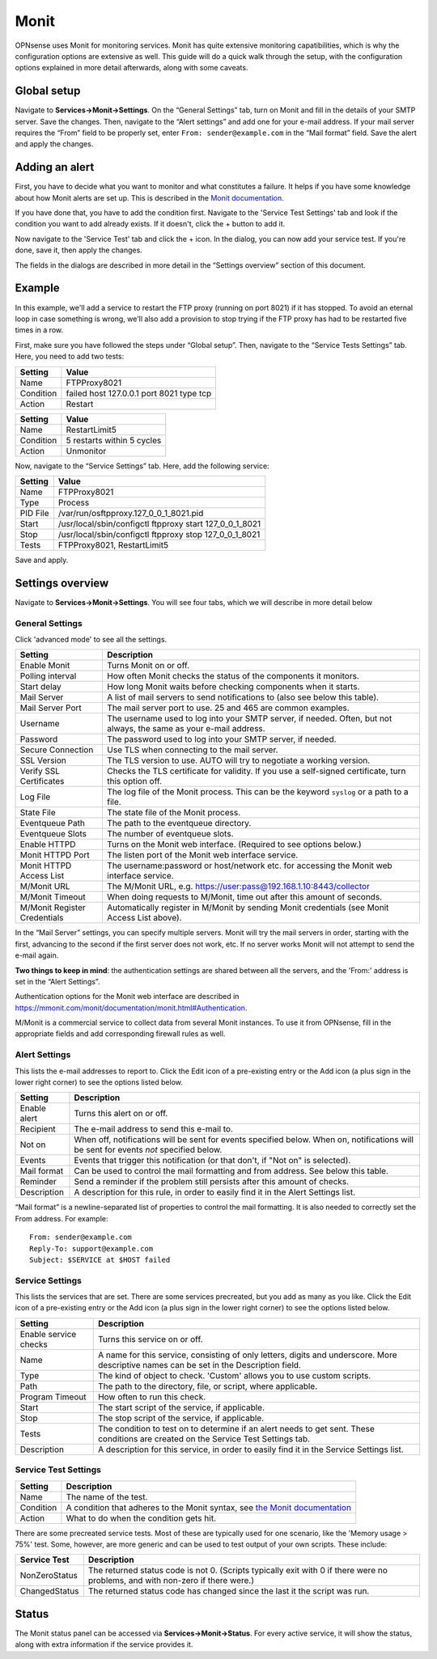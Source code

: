 =====
Monit
=====

OPNsense uses Monit for monitoring services. Monit has quite extensive monitoring capatibilities, which is why the
configuration options are extensive as well. This guide will do a quick walk through the setup, with the
configuration options explained in more detail afterwards, along with some caveats.

------------
Global setup
------------

Navigate to **Services->Monit->Settings**. On the “General Settings” tab, turn on Monit and fill in the details of your SMTP server. Save the changes.
Then, navigate to the “Alert settings” and add one for your e-mail address. If your mail server requires the “From” field
to be properly set, enter ``From: sender@example.com`` in the “Mail format” field. Save the alert and apply the changes.

---------------
Adding an alert
---------------

First, you have to decide what you want to monitor and what constitutes a failure. It helps if you have some knowledge
about how Monit alerts are set up. This is described in the
`Monit documentation <https://mmonit.com/monit/documentation/monit.html#ALERT-MESSAGES>`_.

If you have done that, you have to add the condition first. Navigate to the 'Service Test Settings' tab and look if the
condition you want to add already exists. If it doesn't, click the + button to add it.

Now navigate to the 'Service Test' tab and click the + icon. In the dialog, you can now add your service test. If you're done,
save it, then apply the changes.

The fields in the dialogs are described in more detail in the “Settings overview” section of this document.

-------
Example
-------

In this example, we'll add a service to restart the FTP proxy (running on port 8021) if it has stopped. To avoid an
eternal loop in case something is wrong, we'll also add a provision to stop trying if the FTP proxy has had to be
restarted five times in a row.

First, make sure you have followed the steps under “Global setup”. Then, navigate to the “Service Tests Settings” tab.
Here, you need to add two tests:

+-----------+------------------------------------------+
| Setting   | Value                                    |
+===========+==========================================+
| Name      | FTPProxy8021                             |
+-----------+------------------------------------------+
| Condition | failed host 127.0.0.1 port 8021 type tcp |
+-----------+------------------------------------------+
| Action    | Restart                                  |
+-----------+------------------------------------------+

+-----------+----------------------------+
| Setting   | Value                      |
+===========+============================+
| Name      | RestartLimit5              |
+-----------+----------------------------+
| Condition | 5 restarts within 5 cycles |
+-----------+----------------------------+
| Action    | Unmonitor                  |
+-----------+----------------------------+

Now, navigate to the “Service Settings” tab. Here, add the following service:

+-----------+---------------------------------------------------------+
| Setting   | Value                                                   |
+===========+=========================================================+
| Name      | FTPProxy8021                                            |
+-----------+---------------------------------------------------------+
| Type      | Process                                                 |
+-----------+---------------------------------------------------------+
| PID File  | /var/run/osftpproxy.127_0_0_1_8021.pid                  |
+-----------+---------------------------------------------------------+
| Start     | /usr/local/sbin/configctl ftpproxy start 127_0_0_1_8021 |
+-----------+---------------------------------------------------------+
| Stop      | /usr/local/sbin/configctl ftpproxy stop 127_0_0_1_8021  |
+-----------+---------------------------------------------------------+
| Tests     | FTPProxy8021, RestartLimit5                             |
+-----------+---------------------------------------------------------+

Save and apply.

-----------------
Settings overview
-----------------

Navigate to **Services->Monit->Settings**. You will see four tabs, which we will describe in more detail below

^^^^^^^^^^^^^^^^
General Settings
^^^^^^^^^^^^^^^^

Click 'advanced mode' to see all the settings.

+-------------------------------+-----------------------------------------------------------------------------------------------------------------------+
| Setting                       | Description                                                                                                           |
+===============================+=======================================================================================================================+
| Enable Monit                  | Turns Monit on or off.                                                                                                |
+-------------------------------+-----------------------------------------------------------------------------------------------------------------------+
| Polling interval              | How often Monit checks the status of the components it monitors.                                                      |
+-------------------------------+-----------------------------------------------------------------------------------------------------------------------+
| Start delay                   | How long Monit waits before checking components when it starts.                                                       |
+-------------------------------+-----------------------------------------------------------------------------------------------------------------------+
| Mail Server                   | A list of mail servers to send notifications to (also see below this table).                                          |
+-------------------------------+-----------------------------------------------------------------------------------------------------------------------+
| Mail Server Port              | The mail server port to use. 25 and 465 are common examples.                                                          |
+-------------------------------+-----------------------------------------------------------------------------------------------------------------------+
| Username                      | The username used to log into your SMTP server, if needed. Often, but not always, the same as your e-mail address.    |
+-------------------------------+-----------------------------------------------------------------------------------------------------------------------+
| Password                      | The password used to log into your SMTP server, if needed.                                                            |
+-------------------------------+-----------------------------------------------------------------------------------------------------------------------+
| Secure Connection             | Use TLS when connecting to the mail server.                                                                           |
+-------------------------------+-----------------------------------------------------------------------------------------------------------------------+
| SSL Version                   | The TLS version to use. AUTO will try to negotiate a working version.                                                 |
+-------------------------------+-----------------------------------------------------------------------------------------------------------------------+
| Verify SSL Certificates       | Checks the TLS certificate for validity. If you use a self-signed certificate, turn this option off.                  |
+-------------------------------+-----------------------------------------------------------------------------------------------------------------------+
| Log File                      | The log file of the Monit process. This can be the keyword ``syslog`` or a path to a file.                            |
+-------------------------------+-----------------------------------------------------------------------------------------------------------------------+
| State File                    | The state file of the Monit process.                                                                                  |
+-------------------------------+-----------------------------------------------------------------------------------------------------------------------+
| Eventqueue Path               | The path to the eventqueue directory.                                                                                 |
+-------------------------------+-----------------------------------------------------------------------------------------------------------------------+
| Eventqueue Slots              | The number of eventqueue slots.                                                                                       |
+-------------------------------+-----------------------------------------------------------------------------------------------------------------------+
| Enable HTTPD                  | Turns on the Monit web interface. (Required to see options below.)                                                    |
+-------------------------------+-----------------------------------------------------------------------------------------------------------------------+
| Monit HTTPD Port              | The listen port of the Monit web interface service.                                                                   |
+-------------------------------+-----------------------------------------------------------------------------------------------------------------------+
| Monit HTTPD Access List       | The username:password or host/network etc. for accessing the Monit web interface service.                             |
+-------------------------------+-----------------------------------------------------------------------------------------------------------------------+
| M/Monit URL                   | The M/Monit URL, e.g. https://user:pass@192.168.1.10:8443/collector                                                   |
+-------------------------------+-----------------------------------------------------------------------------------------------------------------------+
| M/Monit Timeout               | When doing requests to M/Monit, time out after this amount of seconds.                                                |
+-------------------------------+-----------------------------------------------------------------------------------------------------------------------+
| M/Monit Register Credentials  | Automatically register in M/Monit by sending Monit credentials (see Monit Access List above).                         |
+-------------------------------+-----------------------------------------------------------------------------------------------------------------------+

In the “Mail Server” settings, you can specify multiple servers. Monit will try the mail servers in order,
starting with the first, advancing to the second if the first server does not work, etc.
If no server works Monit will not attempt to send the e-mail again.

**Two things to keep in mind**:
the authentication settings are shared between all the servers, and the 'From:' address is set in the “Alert Settings”.

Authentication options for the Monit web interface are described in
https://mmonit.com/monit/documentation/monit.html#Authentication.

M/Monit is a commercial service to collect data from several Monit instances. To use it from OPNsense, fill in the
appropriate fields and add corresponding firewall rules as well.

^^^^^^^^^^^^^^
Alert Settings
^^^^^^^^^^^^^^

This lists the e-mail addresses to report to. Click the Edit icon of a pre-existing entry or the Add icon
(a plus sign in the lower right corner) to see the options listed below.

+-------------------------------+----------------------------------------------------------------------------------------------------------------------------------------+
| Setting                       | Description                                                                                                                            |
+===============================+========================================================================================================================================+
| Enable alert                  | Turns this alert on or off.                                                                                                            |
+-------------------------------+----------------------------------------------------------------------------------------------------------------------------------------+
| Recipient                     | The e-mail address to send this e-mail to.                                                                                             |
+-------------------------------+----------------------------------------------------------------------------------------------------------------------------------------+
| Not on                        | When off, notifications will be sent for events specified below. When on, notifications will be sent for events *not* specified below. |
+-------------------------------+----------------------------------------------------------------------------------------------------------------------------------------+
| Events                        | Events that trigger this notification (or that don't, if "Not on" is selected).                                                        |
+-------------------------------+----------------------------------------------------------------------------------------------------------------------------------------+
| Mail format                   | Can be used to control the mail formatting and from address. See below this table.                                                     |
+-------------------------------+----------------------------------------------------------------------------------------------------------------------------------------+
| Reminder                      | Send a reminder if the problem still persists after this amount of checks.                                                             |
+-------------------------------+----------------------------------------------------------------------------------------------------------------------------------------+
| Description                   | A description for this rule, in order to easily find it in the Alert Settings list.                                                    |
+-------------------------------+----------------------------------------------------------------------------------------------------------------------------------------+

“Mail format” is a newline-separated list of properties to control the mail formatting. It is also needed to correctly
set the From address. For example::

    From: sender@example.com
    Reply-To: support@example.com
    Subject: $SERVICE at $HOST failed


^^^^^^^^^^^^^^^^
Service Settings
^^^^^^^^^^^^^^^^

This lists the services that are set. There are some services precreated, but you add as many as you like. Click the Edit
icon of a pre-existing entry or the Add icon (a plus sign in the lower right corner) to see the options listed below.

+-------------------------------+-----------------------------------------------------------------------------------------------------------------------------------------+
| Setting                       | Description                                                                                                                             |
+===============================+=========================================================================================================================================+
| Enable service checks         | Turns this service on or off.                                                                                                           |
+-------------------------------+-----------------------------------------------------------------------------------------------------------------------------------------+
| Name                          | A name for this service, consisting of only letters, digits and underscore. More descriptive names can be set in the Description field. |
+-------------------------------+-----------------------------------------------------------------------------------------------------------------------------------------+
| Type                          | The kind of object to check. 'Custom' allows you to use custom scripts.                                                                 |
+-------------------------------+-----------------------------------------------------------------------------------------------------------------------------------------+
| Path                          | The path to the directory, file, or script, where applicable.                                                                           |
+-------------------------------+-----------------------------------------------------------------------------------------------------------------------------------------+
| Program Timeout               | How often to run this check.                                                                                                            |
+-------------------------------+-----------------------------------------------------------------------------------------------------------------------------------------+
| Start                         | The start script of the service, if applicable.                                                                                         |
+-------------------------------+-----------------------------------------------------------------------------------------------------------------------------------------+
| Stop                          | The stop script of the service, if applicable.                                                                                          |
+-------------------------------+-----------------------------------------------------------------------------------------------------------------------------------------+
| Tests                         | The condition to test on to determine if an alert needs to get sent. These conditions are created on the Service Test Settings tab.     |
+-------------------------------+-----------------------------------------------------------------------------------------------------------------------------------------+
| Description                   | A description for this service, in order to easily find it in the Service Settings list.                                                |
+-------------------------------+-----------------------------------------------------------------------------------------------------------------------------------------+

^^^^^^^^^^^^^^^^^^^^^
Service Test Settings
^^^^^^^^^^^^^^^^^^^^^

+-------------------------------+---------------------------------------------------------------------------------------------------------------------------------------------------+
| Setting                       | Description                                                                                                                                       |
+===============================+===================================================================================================================================================+
| Name                          | The name of the test.                                                                                                                             |
+-------------------------------+---------------------------------------------------------------------------------------------------------------------------------------------------+
| Condition                     | A condition that adheres to the Monit syntax, see `the Monit documentation <https://mmonit.com/monit/documentation/monit.html#SERVICE-TESTS>`_    |
+-------------------------------+---------------------------------------------------------------------------------------------------------------------------------------------------+
| Action                        | What to do when the condition gets hit.                                                                                                           |
+-------------------------------+---------------------------------------------------------------------------------------------------------------------------------------------------+

There are some precreated service tests. Most of these are typically used for one scenario, like the
'Memory usage > 75%' test. Some, however, are more generic and can be used to test output of your own scripts.
These include:

+-------------------------------+-----------------------------------------------------------------------------------------------------------------------------------------+
| Service Test                  | Description                                                                                                                             |
+===============================+=========================================================================================================================================+
| NonZeroStatus                 | The returned status code is not 0. (Scripts typically exit with 0 if there were no problems, and with non-zero if there were.)          |
+-------------------------------+-----------------------------------------------------------------------------------------------------------------------------------------+
| ChangedStatus                 | The returned status code has changed since the last it the script was run.                                                              |
+-------------------------------+-----------------------------------------------------------------------------------------------------------------------------------------+

------
Status
------

The Monit status panel can be accessed via **Services->Monit->Status**. For every active service, it will show the status,
along with extra information if the service provides it.
